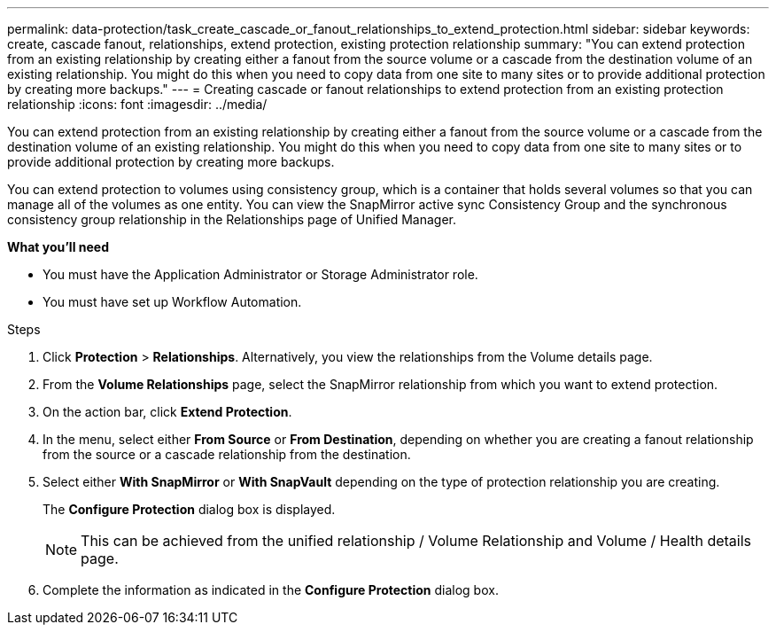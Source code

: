 ---
permalink: data-protection/task_create_cascade_or_fanout_relationships_to_extend_protection.html
sidebar: sidebar
keywords: create, cascade fanout, relationships, extend protection, existing protection relationship
summary: "You can extend protection from an existing relationship by creating either a fanout from the source volume or a cascade from the destination volume of an existing relationship. You might do this when you need to copy data from one site to many sites or to provide additional protection by creating more backups."
---
= Creating cascade or fanout relationships to extend protection from an existing protection relationship
:icons: font
:imagesdir: ../media/

[.lead]
You can extend protection from an existing relationship by creating either a fanout from the source volume or a cascade from the destination volume of an existing relationship. You might do this when you need to copy data from one site to many sites or to provide additional protection by creating more backups.

You can extend protection to volumes using consistency group, which is a container that holds several volumes so that you can manage all of the volumes as one entity. You can view the SnapMirror active sync Consistency Group and the synchronous consistency group relationship in the Relationships page of Unified Manager.


*What you'll need*

* You must have the Application Administrator or Storage Administrator role.
* You must have set up Workflow Automation.

.Steps

. Click *Protection* > *Relationships*.
Alternatively, you view the relationships from the Volume details page.
. From the *Volume Relationships* page, select the SnapMirror relationship from which you want to extend protection.
. On the action bar, click *Extend Protection*.
. In the menu, select either *From Source* or *From Destination*, depending on whether you are creating a fanout relationship from the source or a cascade relationship from the destination.
. Select either *With SnapMirror* or *With SnapVault* depending on the type of protection relationship you are creating.
+
The *Configure Protection* dialog box is displayed.

+
[NOTE]
====
This can be achieved from the unified relationship / Volume Relationship and Volume / Health details page.
====
+

. Complete the information as indicated in the *Configure Protection* dialog box.

